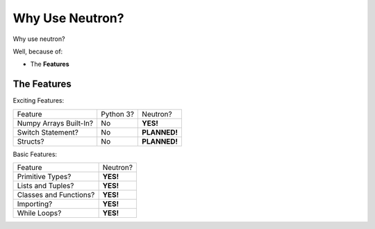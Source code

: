 Why Use  Neutron?
=================
Why use neutron?

Well, because of:

- The **Features**

The Features
------------
Exciting Features:

======================  =========  =============
   Feature              Python 3?  Neutron?
----------------------  ---------  -------------
Numpy Arrays Built-In?    No       **YES!**
Switch Statement?         No       **PLANNED!**
Structs?                  No       **PLANNED!**
======================  =========  =============

Basic Features:

======================  =========
Feature                 Neutron?
----------------------  ---------
Primitive Types?        **YES!**
Lists and Tuples?       **YES!**
Classes and Functions?  **YES!**
Importing?              **YES!**
While Loops?            **YES!**
======================  =========

